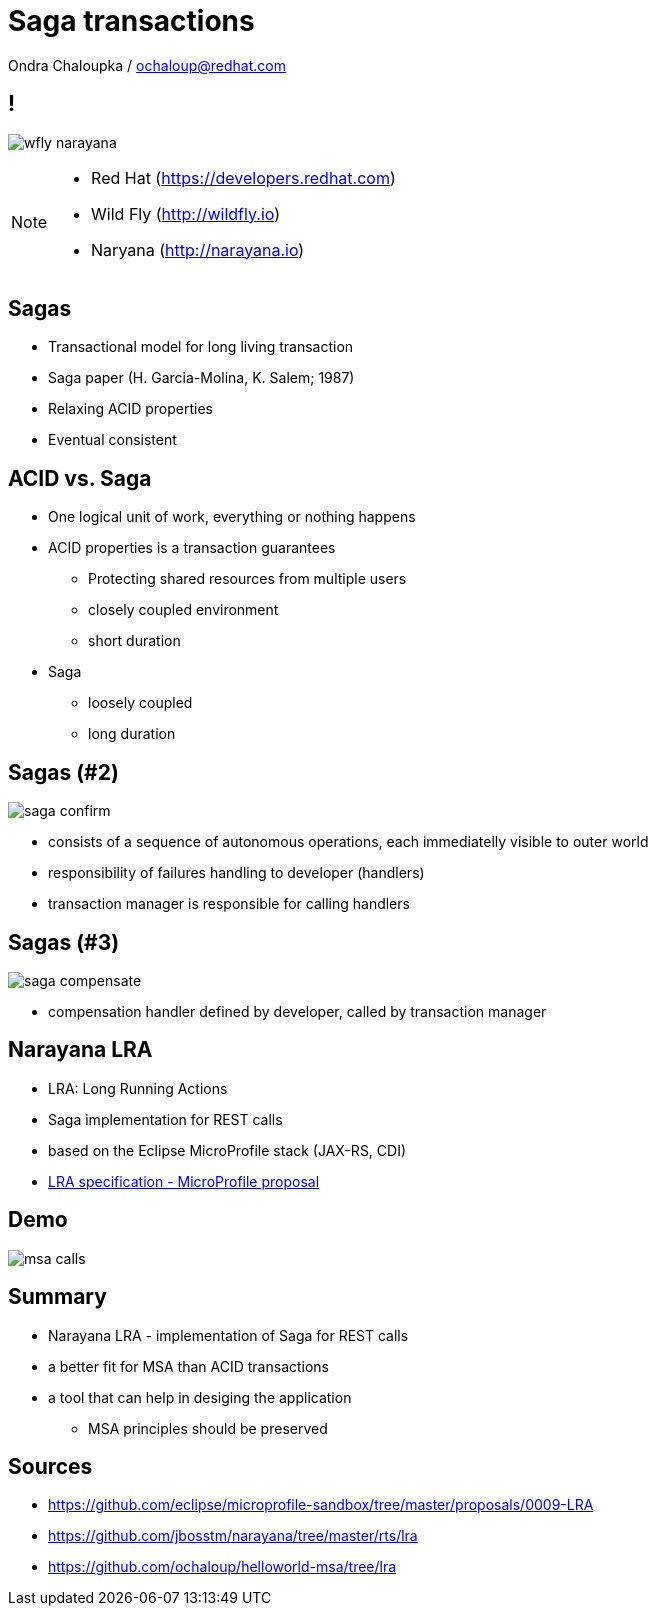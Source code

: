 :source-highlighter: highlightjs
:revealjs_theme: redhat
:revealjs_controls: false
:revealjs_center: true
:revealjs_transition: fade

:images: ./misc


= Saga transactions

Ondra Chaloupka / ochaloup@redhat.com

== !

image:{images}/saga/wfly_narayana.png[role="noborder"]

[NOTE.speaker]
--
* Red Hat (https://developers.redhat.com)
* Wild Fly (http://wildfly.io)
* Naryana (http://narayana.io)
--

== Sagas

* Transactional model for long living transaction
* Saga paper (H. Garcia-Molina, K. Salem;  1987)
* Relaxing ACID properties
* Eventual consistent


== ACID vs. Saga

* One logical unit of work, everything or nothing happens

* ACID properties is a transaction guarantees
** Protecting shared resources from multiple users
** closely coupled environment
** short duration

* Saga
** loosely coupled
** long duration


== Sagas (#2)

image:{images}/saga/saga_confirm.png[role="noborder", .stretch]

* consists of a sequence of autonomous operations, each immediatelly visible to outer world
* responsibility of failures handling to developer (handlers)
* transaction manager is responsible for calling handlers


== Sagas (#3)

image:{images}/saga/saga_compensate.png[role="noborder", .stretch]

* compensation handler defined by developer, called by transaction manager

== Narayana LRA

* LRA: Long Running Actions
* Saga implementation for REST calls
* based on the Eclipse MicroProfile stack (JAX-RS, CDI)
* https://github.com/eclipse/microprofile-sandbox/tree/master/proposals/0009-LRA[LRA specification - MicroProfile proposal]

== Demo

image:{images}/saga/msa_calls.png[role="noborder", .stretch]

== Summary

* Narayana LRA - implementation of Saga for REST calls
* a better fit for MSA than ACID transactions
* a tool that can help in desiging the application
** MSA principles should be preserved

== Sources

* https://github.com/eclipse/microprofile-sandbox/tree/master/proposals/0009-LRA
* https://github.com/jbosstm/narayana/tree/master/rts/lra
* https://github.com/ochaloup/helloworld-msa/tree/lra
